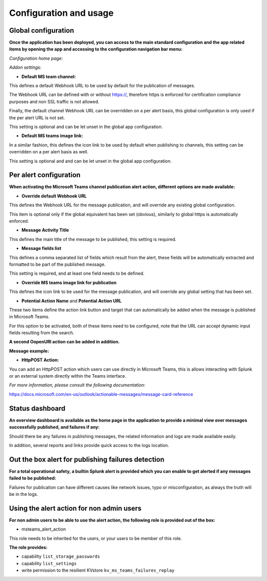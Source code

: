 Configuration and usage
#######################

Global configuration
====================

**Once the application has been deployed, you can access to the main standard configuration and the app related items by opening the app and accessing to the configuration navigation bar menu:**

*Configuration home page:*

.. image:: img/config1.png
   :alt: config1.png
   :align: center

*Addon settings:*

.. image:: img/config2.png
   :alt: config2.png
   :align: center

- **Default MS team channel:**

This defines a default Webhook URL to be used by default for the publication of messages.

The Webhook URL can be defined with or without https://, therefore https is enforced for certification compliance purposes and non SSL traffic is not allowed.

Finally, the default channel Webhook URL can be overridden on a per alert basis, this global configuration is only used if the per alert URL is not set.

This setting is optional and can be let unset in the global app configuration.

- **Default MS teams image link:**

In a similar fashion, this defines the icon link to be used by default when publishing to channels, this setting can be overridden on a per alert basis as well.

This setting is optional and  and can be let unset in the global app configuration.

Per alert configuration
=======================

**When activating the Microsoft Teams channel publication alert action, different options are made available:**

.. image:: img/config3.png
   :alt: config3.png
   :align: center

- **Override default Webhook URL**

This defines the Webhook URL for the message publication, and will override any existing global configuration.

This item is optional only if the global equivalent has been set (obvious), similarly to global https is automatically enforced.

- **Message Activity Title**

This defines the main title of the message to be published, this setting is required.

- **Message fields list**

This defines a comma separated list of fields which result from the alert, these fields will be automatically extracted and formatted to be part of the published message.

This setting is required, and at least one field needs to be defined.

- **Override MS teams image link for publication**

This defines the icon link to be used for the message publication, and will override any global setting that has been set.

- **Potential Action Name** and **Potential Action URL**

These two items define the action link button and target that can automatically be added when the message is published in Microsoft Teams.

For this option to be activated, both of these items need to be configured, note that the URL can accept dynamic input fields resulting from the search.

**A second OopenURI action can be added in addition.**

**Message example:**

.. image:: img/message_example.png
   :alt: message_example.png
   :align: center

- **HttpPOST Action:**

You can add an HttpPOST action which users can use directly in Microsoft Teams, this is allows interacting with Splunk or an external system directly within the Teams interface.

*For more information, please consult the following documentation:*

https://docs.microsoft.com/en-us/outlook/actionable-messages/message-card-reference

Status dashboard
================

**An overview dashboard is available as the home page in the application to provide a minimal view over messages successfully published, and failures if any:**

.. image:: img/overview.png
   :alt: overview.png
   :align: center

Should there be any failures in publishing messages, the related information and logs are made available easily.

In addition, several reports and links provide quick access to the logs location.

Out the box alert for publishing failures detection
===================================================

**For a total operational safety, a builtin Splunk alert is provided which you can enable to get alerted if any messages failed to be published:**

.. image:: img/alert.png
   :alt: alert.png
   :align: center

Failures for publication can have different causes like network issues, typo or misconfiguration, as always the truth will be in the logs.

Using the alert action for non admin users
==========================================

**For non admin users to be able to use the alert action, the following role is provided out of the box:**

- msteams_alert_action

This role needs to be inherited for the users, or your users to be member of this role.

**The role provides:**

- capability ``list_storage_passwords``
- capability ``list_settings``
- write permission to the resilient KVstore ``kv_ms_teams_failures_replay``
